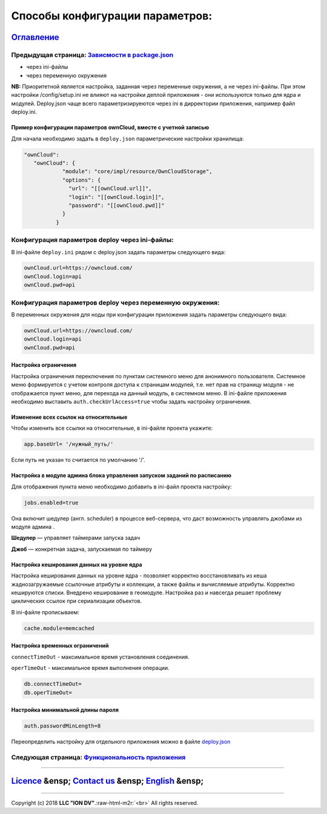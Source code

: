 .. role:: raw-html-m2r(raw)
   :format: html

Способы конфигурации параметров:
================================
`Оглавление </docs/ru/index.md>`_
~~~~~~~~~~~~~~~~~~~~~~~~~~~~~~~~~~~~~
Предыдущая страница: `Зависмости в package.json <docs/ru/2_system_description/platform_configuration/package.md>`_
^^^^^^^^^^^^^^^^^^^^^^^^^^^^^^^^^^^^^^^^^^^^^^^^^^^^^^^^^^^^^^^^^^^^^^^^^^^^^^^^^^^^^^^^^^^^^^^^^^^^^^^^^^^^^^^^^^^^^^

* через ini-файлы
* через переменную окружения

**NB:** Приоритетной является настройка, заданная через переменные окружения, а не через ini-файлы.
При этом настройки /config/setup.ini не влияют на настройки деплой приложения - они используются только для ядра и модулей. 
Deploy.json чаще всего параметризируеются через ini в дирректории приложения, например файл deploy.ini.

Пример конфигурации параметров ownCloud, вместе с учетной записью
-----------------------------------------------------------------

Для начала необходимо задать в ``deploy.json`` параметрические настройки хранилища:

.. code-block:: json

   "ownCloud": 
      "ownCloud": {
               "module": "core/impl/resource/OwnCloudStorage",
               "options": {
                 "url": "[[ownCloud.url]]",
                 "login": "[[ownCloud.login]]",
                 "password": "[[ownCloud.pwd]]"
               }
             }

Конфигурация параметров deploy через ini-файлы:
^^^^^^^^^^^^^^^^^^^^^^^^^^^^^^^^^^^^^^^^^^^^^^^

В ini-файле ``deploy.ini`` рядом c deploy.json задать параметры следующего вида:

.. code-block::

   ownCloud.url=https://owncloud.com/
   ownCloud.login=api
   ownCloud.pwd=api

Конфигурация параметров deploy через переменную окружения:
^^^^^^^^^^^^^^^^^^^^^^^^^^^^^^^^^^^^^^^^^^^^^^^^^^^^^^^^^^

В переменных окружения для ноды при конфигурации приложения задать параметры следующего вида:

.. code-block::

   ownCloud.url=https://owncloud.com/
   ownCloud.login=api
   ownCloud.pwd=api

Настройка ограничения
---------------------

Настройка ограничения переключения по пунктам системного меню для анонимного пользователя. Системное меню формируется с учетом контроля доступа к страницам модулей, т.е. нет прав на страницу модуля - не отображается пункт меню, для перехода на данный модуль, в системном меню. В ini-файле приложения необходимо выставить ``auth.checkUrlAccess=true`` чтобы задать настройку ограничения. 

Изменение всех ссылок на относительные
--------------------------------------

Чтобы изменить все ссылки на относительные, в ini-файле проекта укажите:

.. code-block::

   app.baseUrl= '/нужный_путь/'

Если путь не указан то считается по умолчанию '/'.

Настройка в модуле админа блока управления запуском заданий по расписанию
-------------------------------------------------------------------------

Для отображения пункта меню необходимо добавить в ini-файл проекта настройку:

.. code-block::

   jobs.enabled=true

Она включит шедулер (англ. scheduler) в процессе веб-сервера, что даст возможность управлять джобами из модуля админа .

**Шедулер** — управляет таймерами запуска задач

**Джоб** — конкретная задача, запускаемая по таймеру

Настройка кеширования данных на уровне ядра
-------------------------------------------

Настройка кеширования данных на уровне ядра - позволяет корректно восстановливать из кеша жаднозагружаемые ссылочные атрибуты и коллекции, а также файлы и вычисляемые атрибуты. Корректно кешируются списки. Внедрено кеширование в геомодуле. Настройка раз и навсегда решает проблему циклических ссылок при сериализации объектов.

В ini-файле прописываем:

.. code-block::

   cache.module=memcached

Настройка временных ограничений
-------------------------------

``connectTimeOut`` - максимальное время установления соединения.

``operTimeOut`` - максимальное время выполнения операции.

.. code-block::

   db.connectTimeOut=
   db.operTimeOut=

Настройка минимальной длины пароля
----------------------------------

.. code-block::

   auth.passwordMinLength=8

Переопределить настройку для отдельного приложения можно в файле `deploy.json <https://github.com/iondv/framework/blob/masterdeploy_globals.md#%D0%BD%D0%B0%D1%81%D1%82%D1%80%D0%BE%D0%B9%D0%BA%D0%B0-%D0%BC%D0%B8%D0%BD%D0%B8%D0%BC%D0%B0%D0%BB%D1%8C%D0%BD%D0%BE%D0%B9-%D0%B4%D0%BB%D0%B8%D0%BD%D1%8B-%D0%BF%D0%B0%D1%80%D0%BE%D0%BB%D1%8F-%D0%B4%D0%BB%D1%8F-%D0%B2%D1%85%D0%BE%D0%B4%D0%B0-%D0%B2-%D1%81%D0%B8%D1%81%D1%82%D0%B5%D0%BC%D1%83>`_

Следующая страница: `Функциональность приложения </docs/ru/2_system_description/functionality/functionality.md>`_
^^^^^^^^^^^^^^^^^^^^^^^^^^^^^^^^^^^^^^^^^^^^^^^^^^^^^^^^^^^^^^^^^^^^^^^^^^^^^^^^^^^^^^^^^^^^^^^^^^^^^^^^^^^^^^^^^^^^^

----

`Licence </LICENSE>`_ &ensp;  `Contact us <https://iondv.com/portal/contacts>`_ &ensp;  `English </docs/en/2_system_description/platform_configuration/ini_files.md>`_   &ensp;
~~~~~~~~~~~~~~~~~~~~~~~~~~~~~~~~~~~~~~~~~~~~~~~~~~~~~~~~~~~~~~~~~~~~~~~~~~~~~~~~~~~~~~~~~~~~~~~~~~~~~~~~~~~~~~~~~~~~~~~~~~~~~~~~~~~~~~~~~~~~~~~~~~~~~~~~~~~~~~~~~~~~~~~~~~~~~~~~~~~~~~~~~~~


.. raw:: html

   <div><img src="https://mc.iondv.com/watch/local/docs/framework" style="position:absolute; left:-9999px;" height=1 width=1 alt="iondv metrics"></div>


----

Copyright (c) 2018 **LLC "ION DV"**.\ :raw-html-m2r:`<br>`
All rights reserved. 
